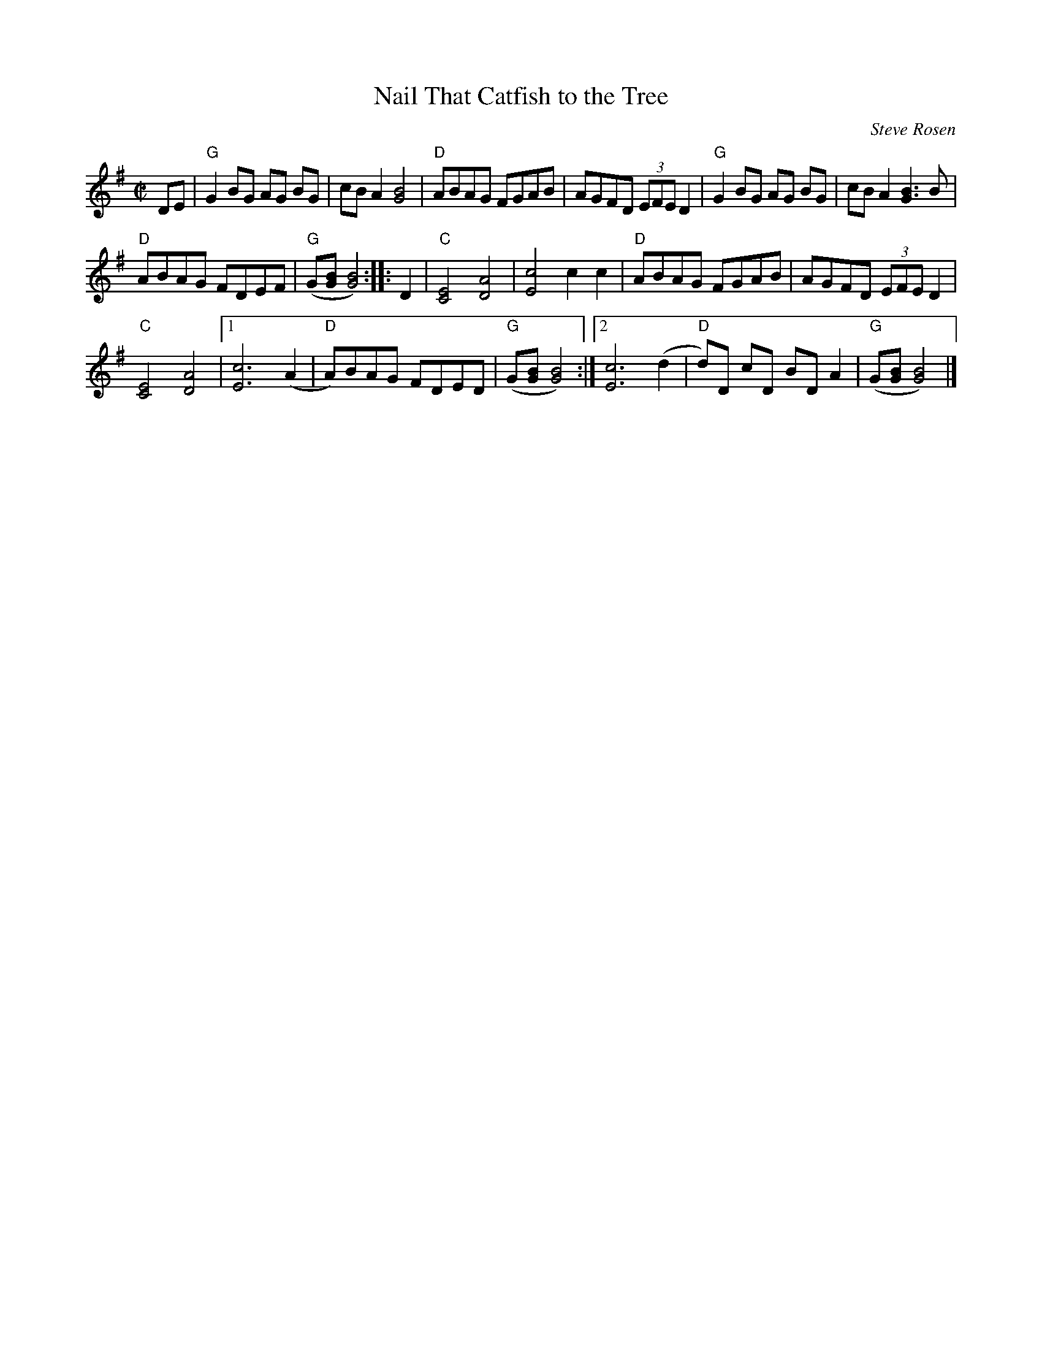 X:1
T:Nail That Catfish to the Tree
C:Steve Rosen
M:C|
L:1/8
S:Roaring Jelly collection
%%staffsep 35
K:G
DE | "G"G2 BG AG BG | cB A2 [B4G4] | "D"ABAG FGAB |\
AGFD (3EFE D2 | "G"G2 BG AG BG | cB A2 [B3G3] B |
"D"ABAG FDEF | "G"(G[BG][B4G4]) :: D2 | "C"[C4E4] [A4D4] |\
[c4E4] c2c2 | "D"ABAG FGAB | AGFD (3EFE D2 |
"C"[C4E4] [A4D4] |1 [c6E6] (A2 | "D"A)BAG FDED | "G"(G[BG][B4G4]) \
:|2 [c6E6] (d2 | "D"d)D cD BD A2 | "G"(G[BG][B4G4]) |]
